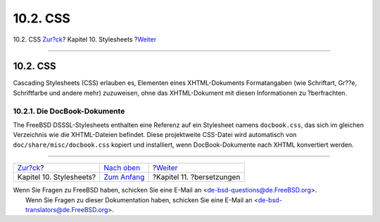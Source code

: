 =========
10.2. CSS
=========

.. raw:: html

   <div class="navheader">

10.2. CSS
`Zur?ck <stylesheets.html>`__?
Kapitel 10. Stylesheets
?\ `Weiter <translations.html>`__

--------------

.. raw:: html

   </div>

.. raw:: html

   <div class="sect1">

.. raw:: html

   <div class="titlepage" xmlns="">

.. raw:: html

   <div>

.. raw:: html

   <div>

10.2. CSS
---------

.. raw:: html

   </div>

.. raw:: html

   </div>

.. raw:: html

   </div>

Cascading Stylesheets (CSS) erlauben es, Elementen eines XHTML-Dokuments
Formatangaben (wie Schriftart, Gr??e, Schriftfarbe und andere mehr)
zuzuweisen, ohne das XHTML-Dokument mit diesen Informationen zu
?berfrachten.

.. raw:: html

   <div class="sect2">

.. raw:: html

   <div class="titlepage" xmlns="">

.. raw:: html

   <div>

.. raw:: html

   <div>

10.2.1. Die DocBook-Dokumente
~~~~~~~~~~~~~~~~~~~~~~~~~~~~~

.. raw:: html

   </div>

.. raw:: html

   </div>

.. raw:: html

   </div>

The FreeBSD DSSSL-Stylesheets enthalten eine Referenz auf ein Stylesheet
namens ``docbook.css``, das sich im gleichen Verzeichnis wie die
XHTML-Dateien befindet. Diese projektweite CSS-Datei wird automatisch
von ``doc/share/misc/docbook.css`` kopiert und installiert, wenn
DocBook-Dokumente nach XHTML konvertiert werden.

.. raw:: html

   </div>

.. raw:: html

   </div>

.. raw:: html

   <div class="navfooter">

--------------

+----------------------------------+------------------------------------+-------------------------------------+
| `Zur?ck <stylesheets.html>`__?   | `Nach oben <stylesheets.html>`__   | ?\ `Weiter <translations.html>`__   |
+----------------------------------+------------------------------------+-------------------------------------+
| Kapitel 10. Stylesheets?         | `Zum Anfang <index.html>`__        | ?Kapitel 11. ?bersetzungen          |
+----------------------------------+------------------------------------+-------------------------------------+

.. raw:: html

   </div>

| Wenn Sie Fragen zu FreeBSD haben, schicken Sie eine E-Mail an
  <de-bsd-questions@de.FreeBSD.org\ >.
|  Wenn Sie Fragen zu dieser Dokumentation haben, schicken Sie eine
  E-Mail an <de-bsd-translators@de.FreeBSD.org\ >.
